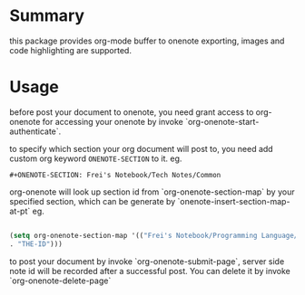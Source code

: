 * Summary
this package provides org-mode buffer to onenote exporting, images and code
highlighting are supported.

* Usage
before post your document to onenote, you need grant access to org-onenote for
accessing your onenote by invoke `org-onenote-start-authenticate`.

to specify which section your org document will post to, you need add custom org
keyword =ONENOTE-SECTION= to it. eg. 

=#+ONENOTE-SECTION: Frei's Notebook/Tech Notes/Common=

org-onenote will look up section id from `org-onenote-section-map` by your
specified section, which can be generate by `onenote-insert-section-map-at-pt`
eg.

#+BEGIN_SRC emacs-lisp

(setq org-onenote-section-map '(("Frei's Notebook/Programming Language/C++"
. "THE-ID")))

#+END_SRC

to post your document by invoke `org-onenote-submit-page`, server side note id
will be recorded after a successful post. You can delete it by invoke
`org-onenote-delete-page`

